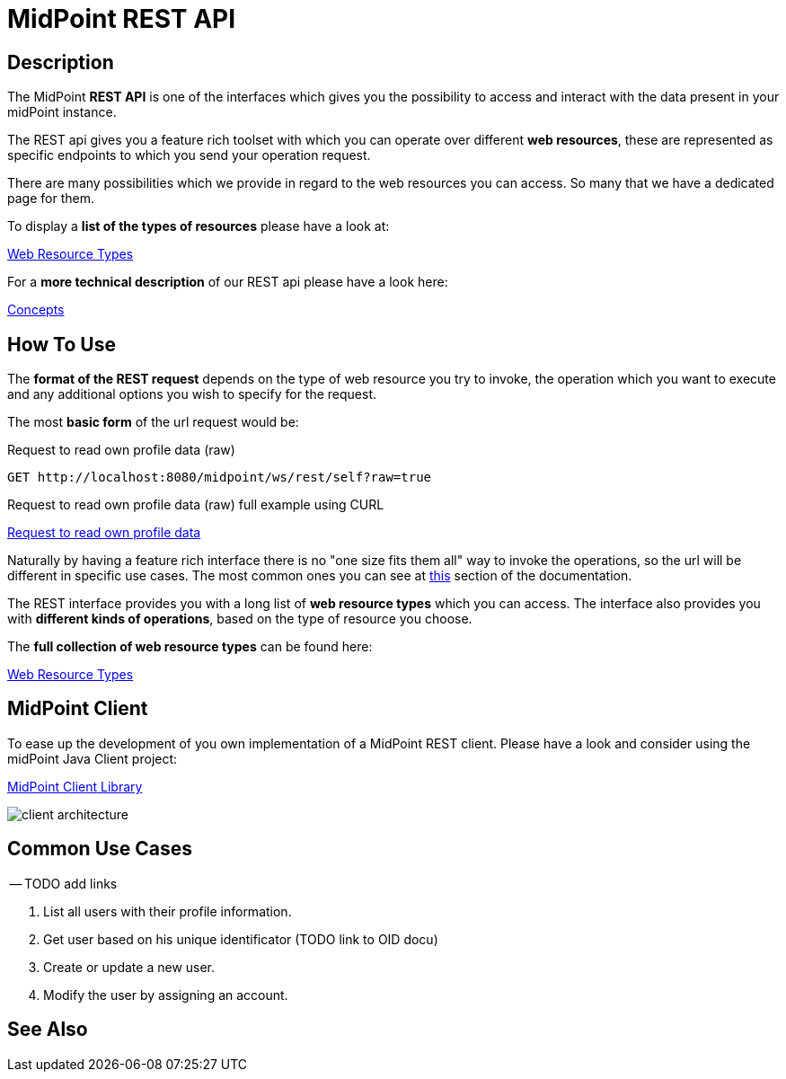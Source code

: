= MidPoint REST API
:page-nav-title: MidPoint REST API
:page-display-order: 100
// :page-since: "4.4"
// :page-since-improved: [ "4.5", "4.6", "4.7", "4.8" ]

== Description

The MidPoint *REST API* is one of the interfaces which gives you the possibility to
access and interact with the data present in your midPoint instance.

The REST api gives you a feature rich toolset with which you can operate over different
*web resources*, these are represented as specific endpoints to which you send your operation request.

There are many possibilities which we provide in regard to the web resources you can access. So many
that we have a dedicated page for them.

.To display a *list of the types of resources* please have a look at:
xref:/midpoint/reference/interfaces/rest/resource-types/[Web Resource Types]

.For a *more technical description* of our REST api please have a look here:
xref:/midpoint/reference/interfaces/rest/concepts/[Concepts]

== How To Use

The *format of the REST request* depends on the type of web resource you try to invoke, the  operation
which you want to execute and any additional options you wish to specify for the request.

The most *basic form* of the url request would be:

// TODO add full complexity or keep this simple example ???

// [source, http]
// ----
// http://localhost:8080/midpoint/ws/rest/{web_resource_type}/{operation}
// ----

// [source, http]
// ----
// xref::/midpoint/reference/interfaces/rest/operations/examples/get-user-self/#_ex_get_own_profile_information[]
// ----
.Request to read own profile data (raw)
[source,http]
----
GET http://localhost:8080/midpoint/ws/rest/self?raw=true
----
.Request to read own profile data (raw) full example using CURL
xref::/midpoint/reference/interfaces/rest/operations/examples/get-user-self/#_ex_get_own_profile_information_json_raw[Request to
read own profile data]

Naturally by having a feature rich interface there is no "one size fits them all" way to invoke the operations, so the url will
be different in specific use cases. The most common ones you can see
at xref:/#_common_use_cases[this] section of the documentation.

The REST interface provides you with a long list of *web resource types* which you can access. The interface also provides
you with *different kinds of operations*, based on the type of resource you choose.

.The *full collection of web resource types* can be found here:
xref:/midpoint/reference/interfaces/rest/resource-types/[Web Resource Types]

== MidPoint Client

To ease up the development of you own implementation of a MidPoint REST client. Please
have a look and consider using the midPoint Java Client project:

xref:/midpoint/reference/interfaces/midpoint-client-java/[MidPoint Client Library]

image::/midpoint/reference/interfaces/client-architecture.png[]


== Common Use Cases

-- TODO add links

1. List all users with their profile information.
2. Get user based on his unique identificator (TODO link to OID docu)
3. Create or update a new user.
4. Modify the user by assigning an account.

== See Also
